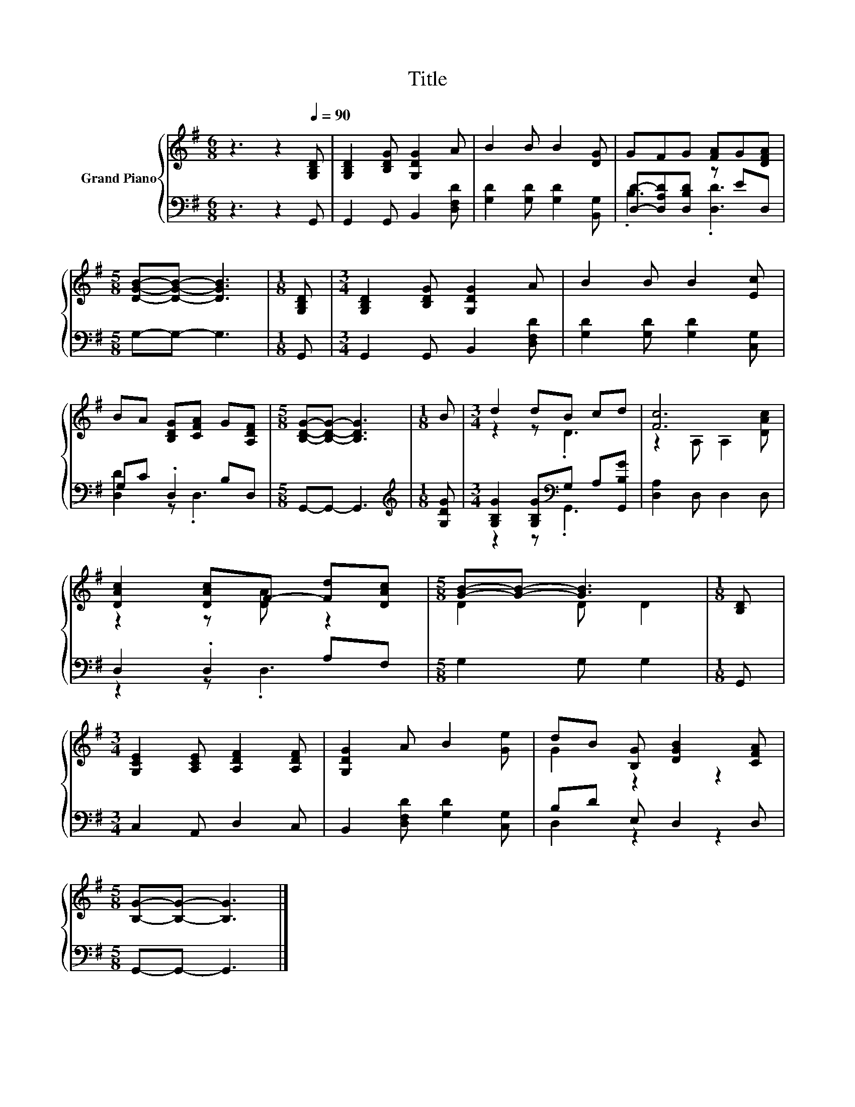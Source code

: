 X:1
T:Title
%%score { ( 1 4 ) | ( 2 3 ) }
L:1/8
M:6/8
K:G
V:1 treble nm="Grand Piano"
V:4 treble 
V:2 bass 
V:3 bass 
V:1
 z3 z2[Q:1/4=90] [G,B,D] | [G,B,D]2 [B,DG] [G,DG]2 A | B2 B B2 [DG] | GFG [FA]G[DFA] | %4
[M:5/8] [DGB]-[DGB]- [DGB]3 |[M:1/8] [G,B,D] |[M:3/4] [G,B,D]2 [B,DG] [G,DG]2 A | B2 B B2 [Ec] | %8
 BA [B,DG][CFA] G[A,DF] |[M:5/8] [B,DG]-[B,DG]- [B,DG]3 |[M:1/8] B |[M:3/4] d2 dB cd | [Fc]6 | %13
 [DAc]2 [DAc]F- [Fd][DAc] |[M:5/8] [GB]-[GB]- [GB]3 |[M:1/8] [B,D] | %16
[M:3/4] [G,CE]2 [A,CE] [A,DF]2 [A,DF] | [G,DG]2 A B2 [Ge] | dB [B,G] [DGB]2 [CFA] | %19
[M:5/8] [B,G]-[B,G]- [B,G]3 |] %20
V:2
 z3 z2 G,, | G,,2 G,, B,,2 [D,F,D] | [G,D]2 [G,D] [G,D]2 [B,,G,] | [D,D]-[D,A,D][D,B,D] z ED, | %4
[M:5/8] G,-G,- G,3 |[M:1/8] G,, |[M:3/4] G,,2 G,, B,,2 [D,F,D] | [G,D]2 [G,D] [G,D]2 [C,G,] | %8
 G,C .D,2 B,D, |[M:5/8] G,,-G,,- G,,3 |[M:1/8][K:treble] [G,DG] | %11
[M:3/4] [G,B,G]2 [G,B,G][K:bass]G, A,[G,,B,G] | [D,A,]2 D, D,2 D, | D,2 .D,2 A,F, | %14
[M:5/8] G,2 G, G,2 |[M:1/8] G,, |[M:3/4] C,2 A,, D,2 C, | B,,2 [D,F,D] [G,D]2 [C,G,] | %18
 B,D E, D,2 D, |[M:5/8] G,,-G,,- G,,3 |] %20
V:3
 x6 | x6 | x6 | .B,3 .[D,D]3 |[M:5/8] x5 |[M:1/8] x |[M:3/4] x6 | x6 | [D,D]2 z .D,3 |[M:5/8] x5 | %10
[M:1/8][K:treble] x |[M:3/4] z2 z[K:bass] .G,,3 | x6 | z2 z .D,3 |[M:5/8] x5 |[M:1/8] x | %16
[M:3/4] x6 | x6 | D,2 z2 z2 |[M:5/8] x5 |] %20
V:4
 x6 | x6 | x6 | x6 |[M:5/8] x5 |[M:1/8] x |[M:3/4] x6 | x6 | x6 |[M:5/8] x5 |[M:1/8] x | %11
[M:3/4] z2 z .D3 | z2 A, A,2 [DAc] | z2 z [DA] z2 |[M:5/8] D2 D D2 |[M:1/8] x |[M:3/4] x6 | x6 | %18
 G2 z2 z2 |[M:5/8] x5 |] %20

